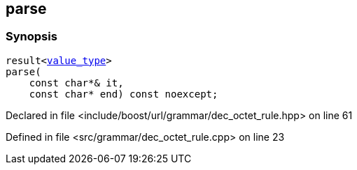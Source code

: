 :relfileprefix: ../../../../
[#779F6A98DE4795503B553055FC020EAE445118F3]
== parse



=== Synopsis

[source,cpp,subs="verbatim,macros,-callouts"]
----
result<xref:reference/boost/urls/grammar/dec_octet_rule_t/value_type.adoc[value_type]>
parse(
    const char*& it,
    const char* end) const noexcept;
----

Declared in file <include/boost/url/grammar/dec_octet_rule.hpp> on line 61

Defined in file <src/grammar/dec_octet_rule.cpp> on line 23

